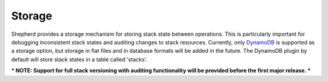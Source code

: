 .. _storage:

Storage
========

Shepherd provides a storage mechanism for storing stack state between operations. This is particularly important for debugging inconsistent stack states and auditing changes to stack resources. Currently, only `DynamoDB <http://aws.amazon.com/dynamodb/>`_ is supported as a storage option, but storage in flat files and in database formats will be added in the future. The DynamoDB plugin by default will store stack states in a table called 'stacks'.


*** NOTE: Support for full stack versioning with auditing functionality will be provided before the first major release. ***

